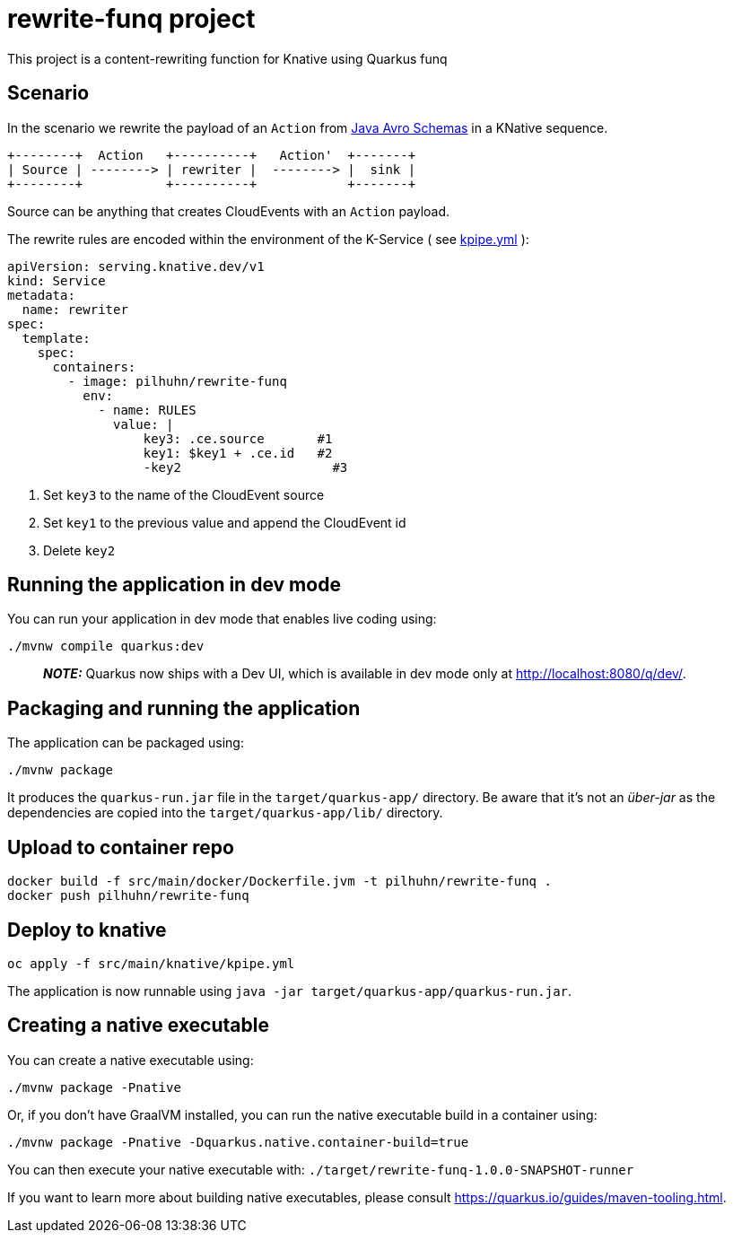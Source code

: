 = rewrite-funq project

This project is a content-rewriting function for Knative using Quarkus funq

== Scenario

In the scenario we rewrite the payload of an `Action` from https://github.com/RedHatInsights/insights-schemas-java[Java Avro Schemas] in a KNative sequence.

[ditaa]
....
+--------+  Action   +----------+   Action'  +-------+
| Source | --------> | rewriter |  --------> |  sink |
+--------+           +----------+            +-------+
....

Source can be anything that creates CloudEvents with an `Action` payload.

The rewrite rules are encoded within the environment of the K-Service ( see
link:src/main/knative/kpipe.yml[kpipe.yml] ):

[source,yaml]
----
apiVersion: serving.knative.dev/v1
kind: Service
metadata:
  name: rewriter
spec:
  template:
    spec:
      containers:
        - image: pilhuhn/rewrite-funq
          env:
            - name: RULES
              value: |
                  key3: .ce.source       #1
                  key1: $key1 + .ce.id   #2
                  -key2                    #3
----
<1> Set `key3` to the name of the CloudEvent source
<2> Set `key1` to the previous value and append the CloudEvent id
<3> Delete `key2`


## Running the application in dev mode

You can run your application in dev mode that enables live coding using:
```shell script
./mvnw compile quarkus:dev
```

> **_NOTE:_**  Quarkus now ships with a Dev UI, which is available in dev mode only at http://localhost:8080/q/dev/.

## Packaging and running the application

The application can be packaged using:
```shell script
./mvnw package
```
It produces the `quarkus-run.jar` file in the `target/quarkus-app/` directory.
Be aware that it’s not an _über-jar_ as the dependencies are copied into the `target/quarkus-app/lib/` directory.

== Upload to container repo

[source,bash]
----
docker build -f src/main/docker/Dockerfile.jvm -t pilhuhn/rewrite-funq .
docker push pilhuhn/rewrite-funq
----

== Deploy to knative

[source,bash]
----
oc apply -f src/main/knative/kpipe.yml
----



The application is now runnable using `java -jar target/quarkus-app/quarkus-run.jar`.

## Creating a native executable

You can create a native executable using:
```shell script
./mvnw package -Pnative
```

Or, if you don't have GraalVM installed, you can run the native executable build in a container using:
```shell script
./mvnw package -Pnative -Dquarkus.native.container-build=true
```

You can then execute your native executable with: `./target/rewrite-funq-1.0.0-SNAPSHOT-runner`

If you want to learn more about building native executables, please consult https://quarkus.io/guides/maven-tooling.html.

